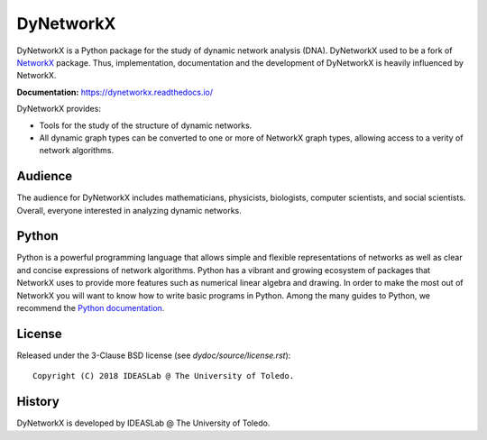 DyNetworkX
==========

DyNetworkX is a Python package for the study of dynamic network analysis (DNA).
DyNetworkX used to be a fork of `NetworkX <https://networkx.github.io/documentation/stable/index.html>`_
package. Thus, implementation, documentation and the development of DyNetworkX is heavily
influenced by NetworkX.

**Documentation:** https://dynetworkx.readthedocs.io/

DyNetworkX provides:

-  Tools for the study of the structure of dynamic networks.
-  All dynamic graph types can be converted to one or more of NetworkX
   graph types, allowing access to a verity of network algorithms.

Audience
--------

The audience for DyNetworkX includes mathematicians, physicists, biologists,
computer scientists, and social scientists. Overall, everyone interested
in analyzing dynamic networks.

Python
------

Python is a powerful programming language that allows simple and flexible
representations of networks as well as clear and concise expressions of network
algorithms.  Python has a vibrant and growing ecosystem of packages that
NetworkX uses to provide more features such as numerical linear algebra and
drawing.  In order to make the most out of NetworkX you will want to know how
to write basic programs in Python.  Among the many guides to Python, we
recommend the `Python documentation <https://docs.python.org/3/>`_.

License
-------

Released under the 3-Clause BSD license (see `dydoc/source/license.rst`)::

   Copyright (C) 2018 IDEASLab @ The University of Toledo.

History
-------

DyNetworkX is developed by IDEASLab @ The University of Toledo.